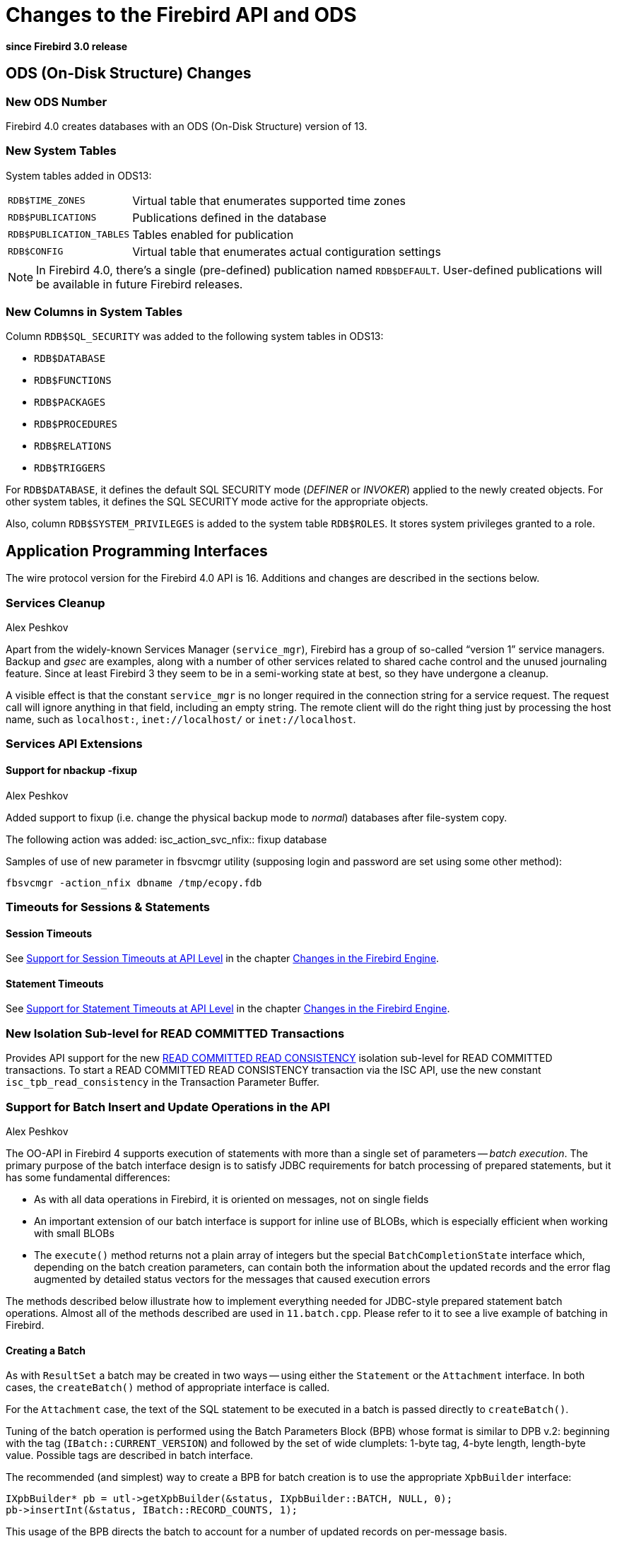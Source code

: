 [[rnfb40-apiods]]
= Changes to the Firebird API and ODS

*since Firebird 3.0 release*

[[rnfb40-apiods-ods]]
== ODS (On-Disk Structure) Changes

[[rnfb40-apiods-ods-number]]
=== New ODS Number

Firebird 4.0 creates databases with an ODS (On-Disk Structure) version of 13. 

[[rnfb40-apiods-new-systabs]]
=== New System Tables

System tables added in ODS13: 

[horizontal]
`RDB$TIME_ZONES`:: Virtual table that enumerates supported time zones
`RDB$PUBLICATIONS`:: Publications defined in the database
`RDB$PUBLICATION_TABLES`:: Tables enabled for publication
`RDB$CONFIG`:: Virtual table that enumerates actual contiguration settings

[NOTE]
====
In Firebird 4.0, there's a single (pre-defined) publication named `RDB$DEFAULT`.
User-defined publications will be available in future Firebird releases.
====

[[rnfb40-apiods-new-syscols]]
=== New Columns in System Tables

Column `RDB$SQL_SECURITY` was added to the following system tables in ODS13:

* `RDB$DATABASE`
* `RDB$FUNCTIONS`
* `RDB$PACKAGES`
* `RDB$PROCEDURES`
* `RDB$RELATIONS`
* `RDB$TRIGGERS`

For `RDB$DATABASE`, it defines the default SQL SECURITY mode (_DEFINER_ or _INVOKER_) applied to the newly created objects.
For other system tables, it defines the SQL SECURITY mode active for the appropriate objects.

Also, column `RDB$SYSTEM_PRIVILEGES` is added to the system table `RDB$ROLES`.
It stores system privileges granted to a role.

[[rnfb40-apiods-api]]
== Application Programming Interfaces

The wire protocol version for the Firebird 4.0 API is 16.
Additions and changes are described in the sections below.

[[rnfb40-apiods-api-service]]
=== Services Cleanup
Alex Peshkov

Apart from the widely-known Services Manager (`service_mgr`), Firebird has a group of so-called "`version 1`" service managers.
Backup and _gsec_ are examples, along with a number of other services related to shared cache control and the unused journaling feature.
Since at least Firebird 3 they seem to be in a semi-working state at best, so they have undergone a cleanup.

A visible effect is that the constant `service_mgr` is no longer required in the connection string for a service request.
The request call will ignore anything in that field, including an empty string.
The remote client will do the right thing just by processing the host name, such as `localhost:`,  `inet://localhost/` or `inet://localhost`.

[[rnfb40-apiods-api-service-ext]]
=== Services API Extensions

==== Support for nbackup -fixup
Alex Peshkov

Added support to fixup (i.e. change the physical backup mode to _normal_) databases after file-system copy.

The following action was added:
isc_action_svc_nfix:: fixup database

Samples of use of new parameter in fbsvcmgr utility (supposing login and
password are set using some other method):

`fbsvcmgr -action_nfix dbname /tmp/ecopy.fdb`

[[rnfb40-apiods-api-timeouts]]
=== Timeouts for Sessions & Statements

[[rnfb40-apiods-api-session-timeouts]]
==== Session Timeouts

See <<rnfb40-session-timeouts-api,Support for Session Timeouts at API Level>> in the chapter <<rnfb40-engine,Changes in the Firebird Engine>>.

[[rnfb40-apiods-api-stmnt-timeouts]]
==== Statement Timeouts

See <<rnfb40-stmnt-timeouts-api,Support for Statement Timeouts at API Level>> in the chapter <<rnfb40-engine,Changes in the Firebird Engine>>.

[[rnfb40-apiods-api-readconsistency]]
=== New Isolation Sub-level for READ COMMITTED Transactions

Provides API support for the new <<rnfb40-engine-read-consistency,READ COMMITTED READ CONSISTENCY>> isolation sub-level for READ COMMITTED transactions.
To start a READ COMMITTED READ CONSISTENCY transaction via the ISC API, use the new constant `isc_tpb_read_consistency` in the Transaction Parameter Buffer.

[[rnfb40-apiods-api-batchops]]
=== Support for Batch Insert and Update Operations in the API
Alex Peshkov

The OO-API in Firebird 4 supports execution of statements with more than a single set of parameters -- [term]_batch execution_.
The primary purpose of the batch interface design is to satisfy JDBC requirements for batch processing of prepared statements, but it has some fundamental differences: 

* As with all data operations in Firebird, it is oriented on messages, not on single fields
* An important extension of our batch interface is support for inline use of BLOBs, which is especially efficient when working with small BLOBs
* The `execute()` method returns not a plain array of integers but the special `BatchCompletionState` interface which, depending on the batch creation parameters, can contain both the information about the updated records and the error flag augmented by detailed status vectors for the messages that caused execution errors

The methods described below illustrate how to implement everything needed for JDBC-style prepared statement batch operations.
Almost all of the methods described are used in `11.batch.cpp`.
Please refer to it to see a live example of batching in Firebird.

[[rnfb40-apiods-api-batch-create]]
==== Creating a Batch

As with `ResultSet` a batch may be created in two ways -- using either the `Statement` or the `Attachment` interface.
In both cases, the `createBatch()` method of appropriate interface is called.

For the `Attachment` case, the text of the SQL statement to be executed in a batch is passed directly to `createBatch()`.

Tuning of the batch operation is performed using the Batch Parameters Block (BPB) whose format is similar to DPB v.2: beginning with the tag (`IBatch::CURRENT_VERSION`) and followed by the set of wide clumplets: 1-byte tag, 4-byte length, length-byte value.
Possible tags are described in batch interface.

The recommended (and simplest) way to create a BPB for batch creation is to use the appropriate `XpbBuilder` interface:

[source]
----
IXpbBuilder* pb = utl->getXpbBuilder(&status, IXpbBuilder::BATCH, NULL, 0);
pb->insertInt(&status, IBatch::RECORD_COUNTS, 1);
----

This usage of the BPB directs the batch to account for a number of updated records on per-message basis.

[[rnfb40-apiods-api-batchintf-create]]
==== Creating the Batch Interface

To create the batch interface with the desired parameters, pass the BPB to a `createBatch()` call:

[source]
----
IBatch* batch = att->createBatch(&status, tra, 0, sqlStmtText, SQL_DIALECT_V6, NULL,
pb->getBufferLength(&status), pb->getBuffer(&status));
----

In this sample, the batch interface is created with the default message format because `NULL` is passed instead of the input metadata format.

[[rnfb40-apiods-api-batch-msgformat]]
===== Getting the Message Format

To proceed with the created batch interface, we need to get the format of the messages it contains, using the `getMetadata()` method:

[source]
----
IMessageMetadata* meta = batch->getMetadata(&status);
----

If you have passed your own format for messages to the batch, of course you can simply use that.

We assume here that some function is present that can fill the buffer "`data`" according to the passed format "`metadata`".
For example,

[source]
----
fillNextMessage(unsigned char* data, IMessageMetadata* metadata)
----

[[rnfb40-apiods-api-batch-msgbuffer]]
===== A Message Buffer

To work with the messages we need a buffer for our "`data`":

[source]
----
unsigned char* data = new unsigned char[meta->getMessageLength(&status)];
----

Now we can add some messages full of data to the batch:

[source]
----
fillNextMessage(data, meta);
batch->add(&status, 1, data);
fillNextMessage(data, meta);
batch->add(&status, 1, data);
----

[NOTE]
====
An alternative way to work with messages is to use the `FB_MESSAGE` macro.
An example of this method can be found in the batch interface example, `11.batch.cpp`.
====

[[rnfb40-apiods-api-batch-execute]]
==== Executing the Batch

The batch is now ready to be executed:

[source]
----
IBatchCompletionState* cs = batch->execute(&status, tra);
----

We requested accounting of the number of modified records (inserted, updated or deleted) per message.
The interface `BatchCompletionState` is used to print it.
The total number of messages processed by the batch could be less than the number of messages passed to the batch if an error happened and the option enabling multiple errors during batch processing was not turned on.
To determine the number of messages processed:

[source]
----
unsigned total = cs->getSize(&status);
----

Now to print the state of each message:

[source]
----
for (unsigned p = 0; p < total; ++p)
    printf("Msg %u state %d\n", p, cs->getState(&status, p));
----

A complete example of printing the contents of `BatchCompletionState` is in the function `print_cs()` in sample `11.batch.cpp`.

[[rnfb40-apiods-api-batch-cleanup]]
===== Cleaning Up

Once analysis of the completion state is finished, remember to dispose of it:

[source]
----
cs->dispose();
----

If you want to empty the batch's buffers without executing it for some reason, such as preparing for a new portion of messages to process, use the `cancel()` method:

[source]
----
batch->cancel(&status);
----

Being reference-counted, the batch does not have special method to close it -- just a standard `release()` call:

[source]
----
batch->release();
----

[[rnfb40-apiods-api-msgs-multi]]
==== Multiple Messages per Call

More than a single message can be added in one call to the batch.
It is important to remember that messages should be appropriately aligned for this feature to work correctly.
The required alignment and aligned size of the message should be obtained from the interface `MessageMetadata`.
For example:

[source]
----
unsigned aligned = meta->getAlignedLength(&status);
----

Later that size will be useful when allocating an array of messages and  working with it:

[source]
----
unsigned char* data = new unsigned char[aligned * N];
      // N is the desired number of messages
for (int n = 0; n < N; ++n) fillNextMessage(&data[aligned * n], meta);
batch->add(&status, N, data);
----

After that, the the batch can be executed or the next portion of messages can be added to it.

[[rnfb40-apiods-api-blobs-batches]]
==== Passing In-line BLOBs in Batch Operations

As a general rule, BLOBs are not compatible with batches.
Batching is efficient when a lot of small data are to be passed to the server in single step.
BLOBs are treated as large objects so, as a rule, it makes no sense to use them in batches.

Nevertheless, in practice it often happens that BLOBs are not too big.
When that is the case, use of the traditional BLOB API (create BLOB, pass segments to the server, close BLOB, pass BLOB's ID in the message) kills performance, especially over a WAN.
Firebird's batching therefore supports passing BLOBs to the server [term]_in-line_, along with other messages.

[[rnfb40-apiods-api-blobs-policy]]
===== BLOB usage policy

To use the in-line BLOB feature, first a [term]_BLOB usage policy_ has to be set up as an option in the BPB for the batch being created:

[source]
----
pb->insertInt(&status, IBatch::BLOB_IDS, IBatch::BLOB_IDS_ENGINE);
----

In this example, for the simplest and fairly common usage scenarios, the Firebird engine generates the temporary BLOB IDs needed to keep a link between a BLOB and the message where it is used.
Imagine that the message is described as follows:

[source]
----
FB_MESSAGE(Msg, ThrowStatusWrapper,
(FB_VARCHAR(5), id)
(FB_VARCHAR(10), name)
(FB_BLOB, desc)
) project(&status, master);
----

Something like the following will send a message to the server containing the BLOB:

[source]
----
project->id = ++idCounter;
project->name.set(currentName);
batch->addBlob(&status, descriptionSize, descriptionText, &project->desc);
batch->add(&status, 1, project.getData());
----

[[rnfb40-apiods-api-blobs-oversize]]
====== Over-sized BLOBs

If some BLOB happens to be too big to fit into your existing buffer, then, instead of reallocating the buffer, you can use the `appendBlobData()` method to append more data to the last added BLOB:

[source]
----
batch->addBlob(&status, descriptionSize, descriptionText, &project->desc, bpbLength, bpb);
----

After adding the first part of the BLOB, get the next portion of data into `descriptionText`, update `descriptionSize` and then do:

[source]
----
batch->appendBlobData(&status, descriptionSize, descriptionText);
----

You can do this work in a loop but take care not to overflow the internal batch buffers.
Its size is controlled by the `BUFFER_BYTES_SIZE` option when creating the batch interface.
The default size is 10MB, but it cannot exceed 40MB.
If you need to process a BLOB that is too big, having chosen to use batching on the basis of data involving a lot of small BLOBs, just use the standard BLOB API and the `registerBlob` method of the Batch interface.

[[rnfb40-apiods-api-user-blob-ids]]
====== User-Supplied BLOB IDs

Another possible choice in the BLOB policy is `BLOB_IDS_USER`,  to supply a temporary `BLOB_ID` instead of having one generated by Firebird.

Usage is not substantially different.
Before calling `addBlob()`, place the correct execution ID, which is unique per batch, into the memory  referenced by the last parameter.
Exactly the same ID should be passed in the data message for the BLOB.

Considering that generation of BLOB IDs by the engine is very fast, such a policy may seem useless.
However, imagine a case where you get BLOBs and other data in relatively independent streams (blocks in a file, for example) and some good IDs are already present in them.
Supplying the BLOB IDs can greatly simplify your code for such cases.

[[rnfb40-apiods-api-blobs-stuff]]
===== Streams vs Segments

Be aware that BLOBs created by the Batch interface are by default streamed, not segmented like BLOBs created by means of `createBlob()`.
Segmented BLOBs provide nothing interesting compared with streamed ones -- we support that format only for backward compatibility and recommend avoiding them in new development.

[[rnfb40-apiods-api-blobs-segments]]
====== Overriding to Use Segmented BLOBs

If you really must have segmented BLOBs, you can override the default by calling:

[source]
----
batch->setDefaultBpb(&status, bpbLength, bpb);
----

[NOTE]
====
Of course, the passed BPB could contain other BLOB creation parameters, too.
You could also pass the BPB directly to `addBlob()` but, if most of the BLOBs you are going to add have the same non-default format, it is slightly more efficient to use `setDefaultBpb()`.
====

A call to `addBlob()` will add the first segment to the BLOB;
successive calls to `appendBlobData()` will add more segments.

.Segment size limit!
[WARNING]
====
Keep in mind that segment size is limited to 64KB -1.
Attempting to pass more data in a single call will cause an error.
====

[[rnfb40-apiods-api-blobs-streams]]
====== Multiple BLOBs Using Streams

Using the method `addBlobStream()`, it is possible to add more than one BLOB to the batch in a single call.

A blob stream is a sequence of BLOBs, each starting with a BLOB header which needs to be appropriately aligned.
The `Batch` interface provides a special call for this purpose:

[source]
----
unsigned alignment = batch->getBlobAlignment(&status);
----

It is assumed that all components of a BLOB stream in a batch will be aligned, at least at the alignment boundary.
This includes the size of stream potions passed to `addBlobStream()`, which should be a multiple of this alignment.

The header contains three fields: an 8-byte BLOB ID (must be non-zero), a 4-byte total BLOB size and a 4 byte BPB size.
The total BLOB size includes the enclosed BPB, i.e. the next BLOB in the stream will always be found in the BLOB-size bytes after the header, taking the alignment into account.

The BPB is present if the BPB size is not zero and is placed immediately after the header.
The BLOB data goes next, its format depending upon whether the BLOB is streamed or segmented:

* For a stream BLOB it is a plain sequence of bytes whose size is (BLOB-size - BPB-size)
* For a segmented BLOB, things are a bit more complicated: the BLOB data is a set of segments where each segment has the format: 2-bytes for the size of the segment, aligned at `IBatch::BLOB_SEGHDR_ALIGN` boundary, followed by as many bytes as are accounted for by this 2-byte segment size

[#rnfb40-apiods-api-blobs-streams-cont,float]
====== Bigger BLOBS in the Stream

When a big BLOB is added to the stream, its size is not always known in advance.
To avoid having too large a buffer for that BLOB (recalling that the size has to be provided in the BLOB header, before the BLOB data) a [term]_BLOB continuation record_ may be used.
In the BLOB header, you leave BLOB size at a value known when creating that header and add a continuation record.
The format of the continuation record is identical to the BLOB header, except that both the BLOB ID and the BPB size must always be zero.

Typically, you will want to have one continuation record per `addBlobStream()` call.

An example of this usage can be found in `sample 11.batch.cpp`.

[[rnfb40-apiods-api-blobs-register]]
===== Registering a Standard BLOB

The last method used to work with BLOBs stands apart from the first three that pass BLOB data inline with the rest of the batch data.
It is required for registering in a batch the ID of a BLOB created using the standard BLOB API.
This may be unavoidable if a really big BLOB has to be passed to the batch.

The ID of such BLOB cannot be used in the batch directly without causing an invalid BLOB ID error during batch execution.
Instead do: 

[source]
----
batch->registerBlob(&status, &realId, &msg->desc);
----

If the BLOB policy is making the Firebird engine generate BLOB IDs then this code is enough to correctly register an existing BLOB in a batch.
In other cases you will have to assign to `msg\->desc` the ID that is correct from the point of view of the batch.

[[rnfb40-apiods-api-batch-isc-api]]
==== Batch Ops in the Legacy (ISC) API

A few words about access to batches from the ISC API: a prepared ISC statement can be executed in batch mode. The main support for it is present in ISC API functions: `fb_get_transaction_interface` and `fb_get_statement_interface`. These methods enable access to the appropriate interfaces in the same way as to existing ISC handles.

An example of this usage can be found in `12.batch_isc.cpp`.

[[rnfb40-apiods-timezone-support]]
=== API Support for Time Zones

[[rnfb40-apiods-timezone-structs]]
==== Structures (structs)

[source]
----
struct ISC_TIME_TZ
{
    ISC_TIME utc_time;
    ISC_USHORT time_zone;
};
----
[source]
----
struct ISC_TIMESTAMP_TZ
{
    ISC_TIMESTAMP utc_timestamp;
    ISC_USHORT time_zone;
};
----
[source]
----
struct ISC_TIME_TZ_EX
{
    ISC_TIME utc_time;
    ISC_USHORT time_zone;
    ISC_SHORT ext_offset;
};
----
[source]
----
struct ISC_TIMESTAMP_TZ_EX
{
    ISC_TIMESTAMP utc_timestamp;
    ISC_USHORT time_zone;
    ISC_SHORT ext_offset;
};
----

[[rnfb40-apiods-timezone-functions]]
==== API Functions: (FirebirdInterface.idl -- IUtil interface)

[source]
----
void decodeTimeTz(
    Status status,
    const ISC_TIME_TZ* timeTz,
    uint* hours,
    uint* minutes,
    uint* seconds,
    uint* fractions,
    uint timeZoneBufferLength,
    string timeZoneBuffer
);
----
[source]
----
void decodeTimeStampTz(
    Status status,
    const ISC_TIMESTAMP_TZ* timeStampTz,
    uint* year,
    uint* month,
    uint* day,
    uint* hours,
    uint* minutes,
    uint* seconds,
    uint* fractions,
    uint timeZoneBufferLength,
    string timeZoneBuffer
);
----
[source]
----
void encodeTimeTz(
    Status status,
    ISC_TIME_TZ* timeTz,
    uint hours,
    uint minutes,
    uint seconds,
    uint fractions,
    const string timeZone
);
----
[source]
----
void encodeTimeStampTz(
    Status status,
    ISC_TIMESTAMP_TZ* timeStampTz,
    uint year,
    uint month,
    uint day,
    uint hours,
    uint minutes,
    uint seconds,
    uint fractions,
    const string timeZone
);
----
[source]
----
void decodeTimeTzEx(
    Status status,
    const ISC_TIME_TZ_EX* timeTzEx,
    uint* hours,
    uint* minutes,
    uint* seconds,
    uint* fractions,
    uint timeZoneBufferLength,
    string timeZoneBuffer
);
----
[source]
----
void decodeTimeStampTzEx(
    Status status,
    const ISC_TIMESTAMP_TZ_EX* timeStampTzEx,
    uint* year,
    uint* month,
    uint* day,
    uint* hours,
    uint* minutes,
    uint* seconds,
    uint* fractions,
    uint timeZoneBufferLength,
    string timeZoneBuffer
);
----

[[rnfb40-apiods-api-decfloat-numerics]]
=== API Support for DECFLOAT and Long Numerics
Alex Peshkov

`DecFloat16` and `DecFloat34` are helper interfaces that simplify working with the `DECFLOAT` (16-digit and 34-digit respectively) data types.
Available methods in the `DecFloat16` interface are the following:

[source]
----
void toBcd(
    const FB_DEC16* from,
    int* sign,
    uchar* bcd,
    int* exp
);
----
[source]
----
void toString(
    Status status,
    const FB_DEC16* from,
    uint bufferLength,
    string buffer
);
----
[source]
----
void fromBcd(
    int sign,
    const uchar* bcd,
    int exp,
    FB_DEC16* to
);
----
[source]
----
void fromString(
    Status status,
    const string from,
    FB_DEC16* to
);
----

The `DecFloat34` interface shares the same methods, just using the `FB_DEC34` structure. 

`Int128` is a helper interface for 128-bit integers (used internally as a base type for `INT128`, and also for `NUMERIC` and `DECIMAL` data types with precision > 18), it contains the following methods:

[source]
----
void toString(
    Status status,
    const FB_I128* from,
    int scale,
    uint bufferLength,
    string buffer
);
----
[source]
----
void fromString(
    Status status,
    int scale,
    const string from,
    FB_I128* to
);
----

Structures used by the aforementioned interfaces are defined below:

[source]
----
struct FB_DEC16
{
	ISC_UINT64 fb_data[1];
};
----
[source]
----
struct FB_DEC34
{
	ISC_UINT64 fb_data[2];
};
----
[source]
----
struct FB_I128
{
	ISC_UINT64 fb_data[2];
};
----

In order to work with these new interfaces, the `Util` interface has been extended with the following methods:

[source]
----
DecFloat16 getDecFloat16(Status status);
DecFloat34 getDecFloat34(Status status);
Int128 getInt128(Status status);
----

[[rnfb40-apiods-api-new-datatypes]]
=== Additions to Other Interfaces
Alex Peshkov

A number of new methods have been added to the following interfaces.

.`Attachment`
[source]
----
uint getIdleTimeout(Status status);
void setIdleTimeout(Status status, uint timeOut);

uint getStatementTimeout(Status status);
void setStatementTimeout(Status status, uint timeOut);
----

[source]
----
Batch createBatch(
    Status status,
    Transaction transaction,
    uint stmtLength,
    const string sqlStmt,
    uint dialect,
    MessageMetadata inMetadata,
    uint parLength,
    const uchar* par
);
----

.`Statement`
[source]
----
uint getTimeout(Status status);
void setTimeout(Status status, uint timeout);
----
[source]
----
Batch createBatch(
    Status status,
    MessageMetadata inMetadata,
    uint parLength,
    const uchar* par
);
----

.`ClientBlock`
[source]
----
AuthBlock getAuthBlock(Status status);
----

.`Server`
[source]
----
void setDbCryptCallback(Status status, CryptKeyCallback cryptCallback);
----

.`MessageMetadata`
[source]
----
uint getAlignment(Status status);
uint getAlignedLength(Status status);
----

.`MetadataBuilder`
[source]
----
void setField(Status status, uint index, const string field);
void setRelation(Status status, uint index, const string relation);
void setOwner(Status status, uint index, const string owner);
void setAlias(Status status, uint index, const string alias);
----

.`FirebirdConf`
[source]
----
uint getVersion(Status status);
----

.`ConfigManager`
[source]
----
const string getDefaultSecurityDb();
----

[[rnfb40-apiods-api-info]]
=== Extensions to various getInfo() Methods

==== Attachment::getInfo()

The following actions were added:

[horizontal]
`fb_info_protocol_version`:: Version of the remote protocol used by the current connection
`fb_info_crypt_plugin`:: Name of the used database encryption plugin
`fb_info_wire_crypt`:: Name of the connection encryption plugin
`fb_info_statement_timeout_db`:: Statement execution timeout set in the configuration file
`fb_info_statement_timeout_att`:: Statement execution timeout set at the connection level
`fb_info_ses_idle_timeout_db`:: Idle connection timeout set in the configuration file
`fb_info_ses_idle_timeout_att`:: Idle connection timeout set at the connection level
`fb_info_ses_idle_timeout_run`:: Actual timeout value for the current connection
`fb_info_creation_timestamp_tz`:: Database creation timestamp (with a time zone)
`fb_info_features`:: List of features supported by provider of the current connection
`fb_info_next_attachment`:: Current value of the next attachment ID counter
`fb_info_next_statement`:: Current value of the next statement ID counter
`fb_info_db_guid`:: Database GUID (persistent until restore / fixup)
`fb_info_db_file_id`:: Unique ID of the database file at the filesystem level
`fb_info_replica_mode`:: Database replica mode

Possible provider features (returned for fb_info_features) are:

[horizontal]
`fb_feature_multi_statements`:: Multiple prepared statements in single attachment
`fb_feature_multi_transactions`:: Multiple concurrent transaction in single attachment
`fb_feature_named_parameters`:: Query parameters can be named
`fb_feature_session_reset`:: ALTER SESSION RESET is supported
`fb_feature_read_consistency`:: Read Consistency transaction isolation mode is supported
`fb_feature_statement_timeout`:: Statement timeout is supported
`fb_feature_statement_long_life`:: Prepared statements are not dropped on transaction end

Possible replica modes (returned for fb_info_replica_mode) are:

[horizontal]
`fb_info_replica_none`:: Database is not in the replica state
`fb_info_replica_read_only`:: Database is a read-only replica
`fb_info_replica_read_write`:: Database is a read-write replica

==== Statement::getInfo()

The following actions were added:

[horizontal]
`isc_info_sql_stmt_timeout_user`:: Timeout value of the current statement
`isc_info_sql_stmt_timeout_run`:: Actual timeout value of the current statement
`isc_info_sql_stmt_blob_align`:: Blob stream alignment in the Batch API

==== Transaction::getInfo()

The following action was added:

[horizontal]
`fb_info_tra_snapshot_number`:: Snapshot number of the current transaction

[[rnfb40-apiods-isc-api]]
=== Additions to the Legacy (ISC) API
Alex Peshkov

A few functions have been added to the ISC API.

[source]
----
ISC_STATUS fb_get_transaction_interface(ISC_STATUS*, void*, isc_tr_handle*);
ISC_STATUS fb_get_statement_interface(ISC_STATUS*, void*, isc_stmt_handle*);
----

They can be used to get an OO API object from the corresponding ISC API handle.
